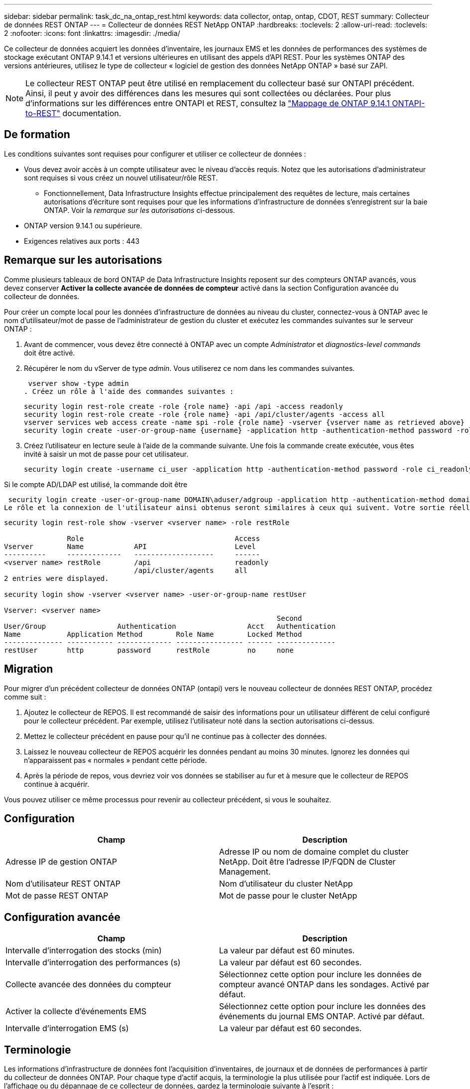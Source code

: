 ---
sidebar: sidebar 
permalink: task_dc_na_ontap_rest.html 
keywords: data collector, ontap, ontap, CDOT, REST 
summary: Collecteur de données REST ONTAP 
---
= Collecteur de données REST NetApp ONTAP
:hardbreaks:
:toclevels: 2
:allow-uri-read: 
:toclevels: 2
:nofooter: 
:icons: font
:linkattrs: 
:imagesdir: ./media/


[role="lead"]
Ce collecteur de données acquiert les données d'inventaire, les journaux EMS et les données de performances des systèmes de stockage exécutant ONTAP 9.14.1 et versions ultérieures en utilisant des appels d'API REST. Pour les systèmes ONTAP des versions antérieures, utilisez le type de collecteur « logiciel de gestion des données NetApp ONTAP » basé sur ZAPI.


NOTE: Le collecteur REST ONTAP peut être utilisé en remplacement du collecteur basé sur ONTAPI précédent. Ainsi, il peut y avoir des différences dans les mesures qui sont collectées ou déclarées. Pour plus d'informations sur les différences entre ONTAPI et REST, consultez la link:https://docs.netapp.com/us-en/ontap-restmap-9141/index.html["Mappage de ONTAP 9.14.1 ONTAPI-to-REST"] documentation.



== De formation

Les conditions suivantes sont requises pour configurer et utiliser ce collecteur de données :

* Vous devez avoir accès à un compte utilisateur avec le niveau d'accès requis. Notez que les autorisations d'administrateur sont requises si vous créez un nouvel utilisateur/rôle REST.
+
** Fonctionnellement, Data Infrastructure Insights effectue principalement des requêtes de lecture, mais certaines autorisations d'écriture sont requises pour que les informations d'infrastructure de données s'enregistrent sur la baie ONTAP. Voir la _remarque sur les autorisations_ ci-dessous.


* ONTAP version 9.14.1 ou supérieure.
* Exigences relatives aux ports : 443




== Remarque sur les autorisations

Comme plusieurs tableaux de bord ONTAP de Data Infrastructure Insights reposent sur des compteurs ONTAP avancés, vous devez conserver *Activer la collecte avancée de données de compteur* activé dans la section Configuration avancée du collecteur de données.

Pour créer un compte local pour les données d'infrastructure de données au niveau du cluster, connectez-vous à ONTAP avec le nom d'utilisateur/mot de passe de l'administrateur de gestion du cluster et exécutez les commandes suivantes sur le serveur ONTAP :

. Avant de commencer, vous devez être connecté à ONTAP avec un compte _Administrator_ et _diagnostics-level commands_ doit être activé.
. Récupérer le nom du vServer de type _admin_. Vous utiliserez ce nom dans les commandes suivantes.
+
 vserver show -type admin
. Créez un rôle à l'aide des commandes suivantes :
+
....
security login rest-role create -role {role name} -api /api -access readonly
security login rest-role create -role {role name} -api /api/cluster/agents -access all
vserver services web access create -name spi -role {role name} -vserver {vserver name as retrieved above}
security login create -user-or-group-name {username} -application http -authentication-method password -role {role name}
....
. Créez l'utilisateur en lecture seule à l'aide de la commande suivante. Une fois la commande create exécutée, vous êtes invité à saisir un mot de passe pour cet utilisateur.
+
 security login create -username ci_user -application http -authentication-method password -role ci_readonly


Si le compte AD/LDAP est utilisé, la commande doit être

 security login create -user-or-group-name DOMAIN\aduser/adgroup -application http -authentication-method domain -role ci_readonly
Le rôle et la connexion de l'utilisateur ainsi obtenus seront similaires à ceux qui suivent. Votre sortie réelle peut varier :

[listing]
----
security login rest-role show -vserver <vserver name> -role restRole

               Role                                    Access
Vserver        Name            API                     Level
----------     -------------   -------------------     ------
<vserver name> restRole        /api                    readonly
                               /api/cluster/agents     all
2 entries were displayed.

security login show -vserver <vserver name> -user-or-group-name restUser

Vserver: <vserver name>
                                                                 Second
User/Group                 Authentication                 Acct   Authentication
Name           Application Method        Role Name        Locked Method
-------------- ----------- ------------- ---------------- ------ --------------
restUser       http        password      restRole         no     none
----


== Migration

Pour migrer d'un précédent collecteur de données ONTAP (ontapi) vers le nouveau collecteur de données REST ONTAP, procédez comme suit :

. Ajoutez le collecteur de REPOS. Il est recommandé de saisir des informations pour un utilisateur différent de celui configuré pour le collecteur précédent. Par exemple, utilisez l'utilisateur noté dans la section autorisations ci-dessus.
. Mettez le collecteur précédent en pause pour qu'il ne continue pas à collecter des données.
. Laissez le nouveau collecteur de REPOS acquérir les données pendant au moins 30 minutes. Ignorez les données qui n'apparaissent pas « normales » pendant cette période.
. Après la période de repos, vous devriez voir vos données se stabiliser au fur et à mesure que le collecteur de REPOS continue à acquérir.


Vous pouvez utiliser ce même processus pour revenir au collecteur précédent, si vous le souhaitez.



== Configuration

[cols="2*"]
|===
| Champ | Description 


| Adresse IP de gestion ONTAP | Adresse IP ou nom de domaine complet du cluster NetApp. Doit être l'adresse IP/FQDN de Cluster Management. 


| Nom d'utilisateur REST ONTAP | Nom d'utilisateur du cluster NetApp 


| Mot de passe REST ONTAP | Mot de passe pour le cluster NetApp 
|===


== Configuration avancée

[cols="2*"]
|===
| Champ | Description 


| Intervalle d'interrogation des stocks (min) | La valeur par défaut est 60 minutes. 


| Intervalle d'interrogation des performances (s) | La valeur par défaut est 60 secondes. 


| Collecte avancée des données du compteur | Sélectionnez cette option pour inclure les données de compteur avancé ONTAP dans les sondages. Activé par défaut. 


| Activer la collecte d'événements EMS | Sélectionnez cette option pour inclure les données des événements du journal EMS ONTAP. Activé par défaut. 


| Intervalle d'interrogation EMS (s) | La valeur par défaut est 60 secondes. 
|===


== Terminologie

Les informations d'infrastructure de données font l'acquisition d'inventaires, de journaux et de données de performances à partir du collecteur de données ONTAP. Pour chaque type d'actif acquis, la terminologie la plus utilisée pour l'actif est indiquée. Lors de l'affichage ou du dépannage de ce collecteur de données, gardez la terminologie suivante à l'esprit :

[cols="2*"]
|===
| Terme du fournisseur/modèle | Terme informations exploitables sur l'infrastructure de données 


| Disque | Disque 


| Groupe RAID | Groupe de disques 


| Cluster | Stockage 


| Nœud | Nœud de stockage 


| Agrégat | Pool de stockage 


| LUN | Volumétrie 


| Volumétrie | Volume interne 


| Storage Virtual machine/Vserver | Storage Virtual machine (SVM) 
|===


== Terminologie de la gestion des données ONTAP

Les termes suivants s'appliquent aux objets ou aux références que vous trouverez sur les pages d'accueil des ressources de stockage de gestion des données ONTAP. Un grand nombre de ces termes s'appliquent également à d'autres collecteurs de données.



=== Stockage

* Modèle – liste délimitée par des virgules des noms de modèles de nœud uniques et discrets au sein de ce cluster. Si tous les nœuds des clusters sont du même type de modèle, un seul nom de modèle apparaît.
* Fournisseur : même nom de fournisseur que vous pouvez voir si vous configurez une nouvelle source de données.
* Numéro de série : UUID de la baie
* IP : il s'agit généralement des adresses IP ou des noms d'hôte configurés dans la source de données.
* Version du microcode : micrologiciel.
* Capacité brute : somme de base 2 de tous les disques physiques du système, quel que soit leur rôle.
* Latence : représentation des charges de travail côté hôte, à la fois en lecture et en écriture. Idéalement, les informations sur l'infrastructure de données génèrent directement cette valeur, mais ce n'est souvent pas le cas. À la place de la baie qui propose cela, Data Infrastructure Insights effectue généralement un calcul pondéré par IOPS à partir des statistiques des volumes internes individuels.
* Débit : agrégé à partir de volumes internes. Gestion – il peut contenir un lien hypertexte pour l'interface de gestion du périphérique. Créé par programmation par la source de données Data Infrastructure Insights dans le cadre du reporting d'inventaire.




=== Pool de stockage

* Stockage : sur quelle baie de stockage ce pool vit. Obligatoire.
* Type – valeur descriptive d'une liste de possibilités énumérées. Le plus souvent sera “agrégat” ou “RAID Group”.
* Node – si l'architecture de cette matrice de stockage est telle que les pools appartiennent à un nœud de stockage spécifique, son nom sera vu ici comme un lien hypertexte vers sa propre page d'accueil.
* Utilise Flash Pool – valeur Oui/non – ce pool basé sur SATA/SAS utilise-t-il des disques SSD pour accélérer la mise en cache ?
* Redondance : niveau RAID ou schéma de protection. RAID_DP est la double parité, RAID_TP est la triple parité.
* Capacité : les valeurs indiquées ici sont les valeurs logiques utilisées, la capacité utilisable et la capacité totale logique, ainsi que le pourcentage utilisé sur ces valeurs.
* Capacité sursollicitée : si grâce aux technologies d'efficacité, vous avez alloué une somme totale de capacités de volume ou de volume interne supérieure à la capacité logique du pool de stockage, le pourcentage de valeur ici est supérieur à 0 %.
* Snapshot : les capacités des copies Snapshot utilisées et totales, si l'architecture des pools de stockage consacre une partie de sa capacité à la segmentation uniquement des snapshots. Ce document présente notamment la solution ONTAP dans les configurations MetroCluster, tandis que les autres configurations ONTAP sont moins nombreuses.
* Utilisation : pourcentage indiquant le pourcentage le plus élevé d'occupation du disque de tout disque contribuant à la capacité de ce pool de stockage. L'utilisation du disque n'est pas forcément synonyme de performances de la baie. L'utilisation peut être élevée en raison des reconstructions des disques et des activités de déduplication, etc. En l'absence de charges de travail pilotées par l'hôte. De plus, les implémentations de réplication de nombreuses baies peuvent conduire à l'utilisation du disque sans apparaître comme volume interne ou charge de travail du volume.
* IOPS : somme des IOPS de tous les disques qui fournissent la capacité à ce pool de stockage. Débit : somme du débit de tous les disques qui fournissent la capacité à ce pool de stockage.




=== Nœud de stockage

* Stockage : de quelle baie de stockage ce nœud fait partie. Obligatoire.
* Partenaire HAUTE DISPONIBILITÉ : sur les plateformes où un nœud bascule vers un seul et même nœud, cela se voit généralement ici.
* State : santé du nœud. Uniquement disponible lorsque la matrice est suffisamment saine pour être inventoriée par une source de données.
* Model : nom de modèle du nœud.
* Version : nom de version du périphérique.
* Numéro de série – numéro de série du nœud.
* Mémoire – mémoire de base 2 si disponible.
* Utilisation – sur ONTAP, il s'agit d'un indice de contrainte de contrôleur provenant d'un algorithme propriétaire. À chaque sondage sur les performances, un nombre compris entre 0 et 100 % est indiqué, soit plus le conflit entre le disque WAFL, soit l'utilisation moyenne du CPU. Si vous constatez des valeurs durables supérieures à 50 %, c'est-à-dire un sous-dimensionnement. Un contrôleur/nœud peut être trop volumineux ou pas assez de disques rotatifs pour absorber la charge de travail d'écriture.
* IOPS : provient directement des appels REST ONTAP sur l'objet de nœud.
* Latence : dérivée des appels REST ONTAP sur l'objet de nœud.
* Débit : dérivé directement des appels REST ONTAP sur l'objet de nœud.
* Processeurs – nombre de processeurs.




== Mesures de puissance ONTAP

Plusieurs modèles ONTAP fournissent des metrics de puissance pour les informations exploitables de l'infrastructure de données, qui peuvent être utilisés à des fins de surveillance ou d'alerte. Les listes des modèles pris en charge et non pris en charge ci-dessous ne sont pas exhaustives, mais doivent fournir des conseils ; en général, si un modèle se trouve dans la même famille qu'un modèle de la liste, le support doit être le même.

Modèles pris en charge :

A200 A250 A300 A320 A400 A700 A220 A700S A800 A900 C190 FAS2240-4 FAS2552 FAS2650 FAS2720 FAS2750 FAS8200 FAS8300 FAS8700 FAS9000

Modèles non pris en charge :

FAS2620 FAS3250 FAS3270 FAS500f FAS6280 FAS/AFF 8020 FAS/AFF 8040 FAS/AFF 8060 FAS/AFF 8080



== Dépannage

Certaines choses à essayer si vous rencontrez des problèmes avec ce collecteur de données :

[cols="2*"]
|===
| Problème : | Essayer : 


| Lors de la tentative de création d'un collecteur de données REST ONTAP, une erreur du type suivant s'affiche : configuration : 10.193.70.14 : l'API REST ONTAP à l'adresse 10.193.70.14 n'est pas disponible : 10.193.70.14 échec de l'OBTENTION DE /api/cluster : 400 demande incorrecte | Cela est probablement dû à une baie de ONTAP olDeer, par exemple, ONTAP 9.6) qui ne possède pas de fonctionnalités d'API REST. ONTAP 9.14.1 est la version minimale de ONTAP prise en charge par le collecteur REST ONTAP. Les réponses « 400 Bad Request » doivent être attendues sur les versions ONTAP pré-REST. Pour les versions ONTAP qui prennent en charge REST mais qui ne sont pas 9.14.1 ou plus tard, vous pouvez voir le message simillar suivant: Configuration: 10.193.98.84: ONTAP Rest API at 10.193.98.84 n'est pas disponible: 10.193.98.84: ONTAP Rest API at 10.193.98.84 est disponible: Cheryl5-cluster-2 9.10.1 a3cb3247-3d3c-11ee-8ff3-005056b364a7 mais n'est pas de la version minimale 9.14.1. 


| Je vois des métriques vides ou « 0 » où le collecteur ONTAP ontapi affiche des données. | ONTAP REST ne signale pas les mesures utilisées en interne sur le système ONTAP uniquement. Par exemple, les agrégats système ne seront pas collectés par ONTAP REST, seuls les SVM de type « données » seront collectés. Autres exemples de mesures REST ONTAP qui peuvent signaler zéro ou des données vides : Internalvolumes : REST n'indique plus vol0. Agrégats : REST ne signale plus aggr0. Stockage : la plupart des mesures sont un cumul des mesures du volume interne et seront affectées par ce qui précède. Machines virtuelles de stockage : REST ne signale plus des SVM de type autre que « données » (par exemple, « cluster », « gmt », « nœud »). Vous pouvez également remarquer un changement dans l'apparence des graphiques qui ont des données, en raison de la modification de la période d'interrogation de performance par défaut de 15 minutes à 5 minutes. Une interrogation plus fréquente signifie plus de points de données à tracer. 
|===
Des informations supplémentaires sont disponibles sur la link:concept_requesting_support.html["Assistance"] page ou dans le link:reference_data_collector_support_matrix.html["Matrice de prise en charge du Data Collector"].
